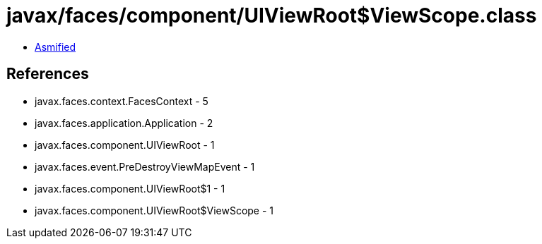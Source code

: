 = javax/faces/component/UIViewRoot$ViewScope.class

 - link:UIViewRoot$ViewScope-asmified.java[Asmified]

== References

 - javax.faces.context.FacesContext - 5
 - javax.faces.application.Application - 2
 - javax.faces.component.UIViewRoot - 1
 - javax.faces.event.PreDestroyViewMapEvent - 1
 - javax.faces.component.UIViewRoot$1 - 1
 - javax.faces.component.UIViewRoot$ViewScope - 1
